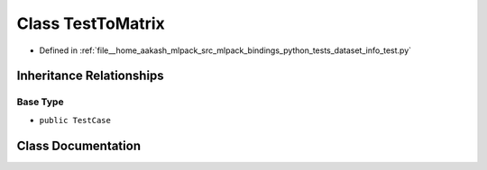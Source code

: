 .. _exhale_class_classdataset__info__test_1_1TestToMatrix:

Class TestToMatrix
==================

- Defined in :ref:`file__home_aakash_mlpack_src_mlpack_bindings_python_tests_dataset_info_test.py`


Inheritance Relationships
-------------------------

Base Type
*********

- ``public TestCase``


Class Documentation
-------------------


.. doxygenclass:: dataset_info_test::TestToMatrix
   :members:
   :protected-members:
   :undoc-members: